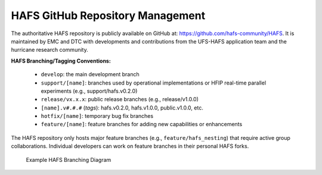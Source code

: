 .. _RepositoryManagement:

*********************************
HAFS GitHub Repository Management
*********************************

The authoritative HAFS repository is publicly available on GitHub at: https://github.com/hafs-community/HAFS. 
It is maintained by EMC and DTC with developments and contributions from the UFS-HAFS application team and the hurricane research community.

**HAFS Branching/Tagging Conventions:**

  - ``develop``: the main development branch
  - ``support/[name]``: branches used by operational implementations or HFIP real-time parallel experiments (e.g., support/hafs.v0.2.0)
  - ``release/vx.x.x``: public release branches (e.g., release/v1.0.0)
  - ``[name].v#.#.#`` (*tags*): hafs.v0.2.0, hafs.v1.0.0, public.v1.0.0, etc.
  - ``hotfix/[name]``: temporary bug fix branches
  - ``feature/[name]``: feature branches for adding new capabilities or enhancements

The HAFS repository only hosts major feature branches (e.g., ``feature/hafs_nesting``) that require active group collaborations. Individual developers can work on feature branches in their personal HAFS forks. 

.. figure:: https://github.com/hafs-community/HAFS/wiki/docs_images/hafs_branching_diagram.png
    :width: 50 %
    :alt: Example HAFS Branching Diagram

    Example HAFS Branching Diagram
